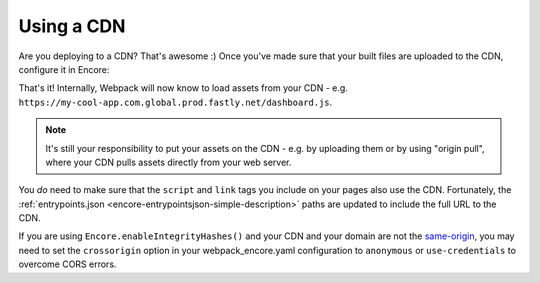 Using a CDN
===========

Are you deploying to a CDN? That's awesome :) Once you've made sure that your
built files are uploaded to the CDN, configure it in Encore:

.. code-block:: diff
   :dedent: 0

      // webpack.config.js
      // ...

      Encore
          .setOutputPath('public/build/')
          // in dev mode, don't use the CDN
          .setPublicPath('/build');
          // ...
      ;

    + if (Encore.isProduction()) {
    +     Encore.setPublicPath('https://my-cool-app.com.global.prod.fastly.net');
    +
    +     // guarantee that the keys in manifest.json are *still*
    +     // prefixed with build/
    +     // (e.g. "build/dashboard.js": "https://my-cool-app.com.global.prod.fastly.net/dashboard.js")
    +     Encore.setManifestKeyPrefix('build/');
    + }

That's it! Internally, Webpack will now know to load assets from your CDN -
e.g. ``https://my-cool-app.com.global.prod.fastly.net/dashboard.js``.

.. note::

    It's still your responsibility to put your assets on the CDN - e.g. by
    uploading them or by using "origin pull", where your CDN pulls assets
    directly from your web server.

You *do* need to make sure that the ``script`` and ``link`` tags you include on your
pages also use the CDN. Fortunately, the
:ref:`entrypoints.json <encore-entrypointsjson-simple-description>` paths are updated
to include the full URL to the CDN.

If you are using ``Encore.enableIntegrityHashes()`` and your CDN and your domain
are not the `same-origin`_, you may need to set the ``crossorigin`` option in
your webpack_encore.yaml configuration to ``anonymous`` or ``use-credentials``
to overcome CORS errors.

.. _`same-origin`: https://en.wikipedia.org/wiki/Same-origin_policy
